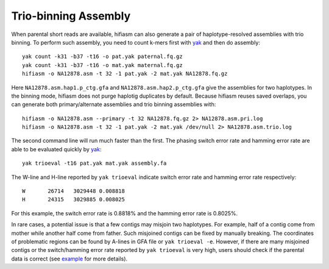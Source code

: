 
.. _trio-assembly:

Trio-binning Assembly
=====================

When parental short reads are available, hifiasm can also generate a pair of haplotype-resolved assemblies with trio binning. To perform such assembly, you need to count k-mers first with `yak <https://github.com/lh3/yak>`_ and then do assembly::

 yak count -k31 -b37 -t16 -o pat.yak paternal.fq.gz
 yak count -k31 -b37 -t16 -o mat.yak maternal.fq.gz
 hifiasm -o NA12878.asm -t 32 -1 pat.yak -2 mat.yak NA12878.fq.gz

Here ``NA12878.asm.hap1.p_ctg.gfa`` and ``NA12878.asm.hap2.p_ctg.gfa`` give the assemblies for two haplotypes. In the binning mode, hifiasm does not purge haplotig duplicates by default. Because hifiasm reuses saved overlaps, you can generate both primary/alternate assemblies and trio binning assemblies with::

 hifiasm -o NA12878.asm --primary -t 32 NA12878.fq.gz 2> NA12878.asm.pri.log
 hifiasm -o NA12878.asm -t 32 -1 pat.yak -2 mat.yak /dev/null 2> NA12878.asm.trio.log

The second command line will run much faster than the first. The phasing switch error rate and hamming error rate are able to be evaluated quickly by `yak <https://github.com/lh3/yak>`_::

 yak trioeval -t16 pat.yak mat.yak assembly.fa

The W-line and H-line reported by ``yak trioeval`` indicate switch error rate and hamming error rate respectively::

 W       26714   3029448 0.008818
 H       24315   3029885 0.008025

For this example, the switch error rate is 0.8818% and the hamming error rate is 0.8025%.

In rare cases, a potential issue is that a few contigs may misjoin two haplotypes. For example, half of a contig come from mother while another half come from father. Such misjoined contigs can be fixed by 
manually breaking. The coordinates of problematic regions can be found by A-lines in GFA file or ``yak trioeval -e``. However, if there are many misjoined contigs or the switch/hamming error rate reported by ``yak trioeval`` is very high, users should check if the parental data is correct (see `example <https://github.com/chhylp123/hifiasm/issues/130#issuecomment-862347943>`_ for more details).

